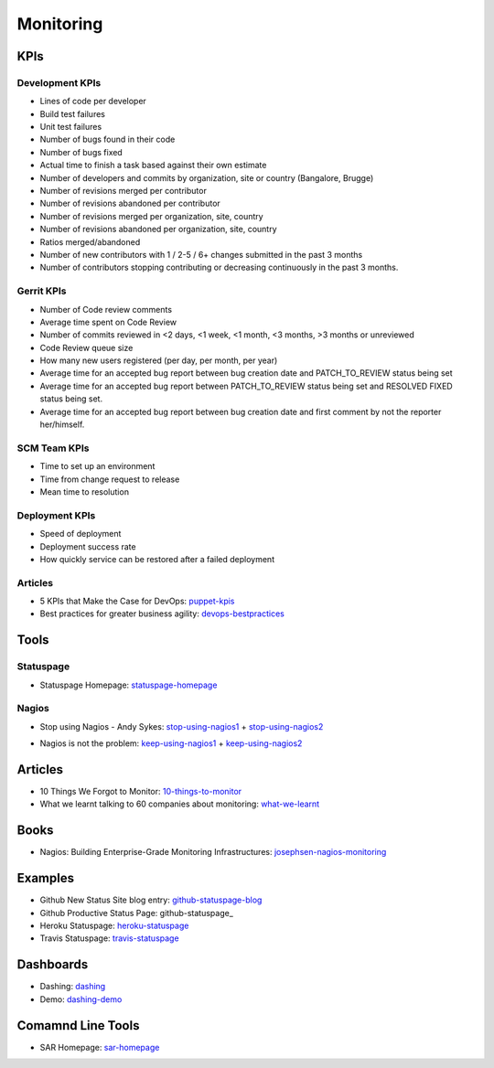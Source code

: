 ==========
Monitoring
==========


KPIs
--------------------------

Development KPIs
^^^^^^^^^^^^^^^^

* Lines of code per developer
* Build test failures
* Unit test failures
* Number of bugs found in their code
* Number of bugs fixed
* Actual time to finish a task based against their own estimate
* Number of developers and commits by organization, site or country (Bangalore, Brugge)
* Number of revisions merged per contributor
* Number of revisions abandoned per contributor
* Number of revisions merged per organization, site, country
* Number of revisions abandoned per organization, site, country
* Ratios merged/abandoned
* Number of new contributors with 1 / 2-5 / 6+ changes submitted in the past 3 months
* Number of contributors stopping contributing or decreasing continuously in the past 3 months.

Gerrit KPIs
^^^^^^^^^^^

* Number of Code review comments
* Average time spent on Code Review
* Number of commits reviewed in <2 days, <1 week, <1 month, <3 months, >3 months or unreviewed
* Code Review queue size
* How many new users registered (per day, per month, per year)
* Average time for an accepted bug report between bug creation date and PATCH_TO_REVIEW status being set
* Average time for an accepted bug report between PATCH_TO_REVIEW status being set and RESOLVED FIXED status being set.
* Average time for an accepted bug report between bug creation date and first comment by not the reporter her/himself.


SCM Team KPIs
^^^^^^^^^^^^^

* Time to set up an environment
* Time from change request to release
* Mean time to resolution


Deployment KPIs
^^^^^^^^^^^^^^^

* Speed of deployment
* Deployment success rate
* How quickly service can be restored after a failed deployment

Articles
^^^^^^^^

* 5 KPIs that Make the Case for DevOps: puppet-kpis_
* Best practices for greater business agility: devops-bestpractices_

.. _puppet-kpis: http://puppetlabs.com/blog/5-kpis-that-make-the-case-for-devops
.. _devops-bestpractices: http://www.enterprisecioforum.com/en/blogs/genefa-murphy/devops-now-best-practices-greater-busine

Tools
-----

Statuspage
^^^^^^^^^^

* Statuspage Homepage: statuspage-homepage_

.. _statuspage-homepage:  https://www.statuspage.io/


Nagios
^^^^^^

* Stop using Nagios - Andy Sykes: stop-using-nagios1_ + stop-using-nagios2_
.. _stop-using-nagios1: https://www.youtube.com/watch?v=Q9BagdHGopg
.. _stop-using-nagios2: http://www.slideshare.net/superdupersheep/stop-using-nagios-so-it-can-die-peacefully
* Nagios is not the problem: keep-using-nagios1_ + keep-using-nagios2_
.. _keep-using-nagios1: https://laur.ie/blog/2014/02/why-ill-be-letting-nagios-live-on-a-bit-longer-thank-you-very-much/
.. _keep-using-nagios2: http://www.skeptech.org/blog/2013/09/08/number-monitoringsucksless-an-anti-rant/


Articles
--------

* 10 Things We Forgot to Monitor: 10-things-to-monitor_
* What we learnt talking to 60 companies about monitoring: what-we-learnt_

.. _10-things-to-monitor: http://word.bitly.com/post/74839060954/ten-things-to-monitor
.. _what-we-learnt: http://blog.dataloop.io/2014/01/30/what-we-learnt-talking-to-60-companies-about-monitoring/

Books
--------
* Nagios\: Building Enterprise-Grade Monitoring Infrastructures: josephsen-nagios-monitoring_

.. _josephsen-nagios-monitoring: http://www.amazon.com/Nagios-Building-Enterprise-Grade-Monitoring-Infrastructures/dp/013313573X

Examples
--------

* Github New Status Site blog entry: github-statuspage-blog_
* Github Productive Status Page: github-statuspage_
* Heroku Statuspage: heroku-statuspage_
* Travis Statuspage: travis-statuspage_

.. _github-statuspage-blog:  https://github.com/blog/1240-new-status-site
.. _github-statuspage:https://status.github.com/
.. _heroku-statuspage: https://status.heroku.com/
.. _travis-statuspage: http://status.travis-ci.com/

Dashboards
----------

* Dashing: dashing_
* Demo: dashing-demo_

.. _dashing: http://shopify.github.com/dashing/#setup
.. _dashing-demo:  http://dashingdemo.herokuapp.com/sample

Comamnd Line Tools
------------------

* SAR Homepage: sar-homepage_

.. _sar-homepage: http://www.slashroot.in/examples-using-sar-command-system-monitoring-linux

